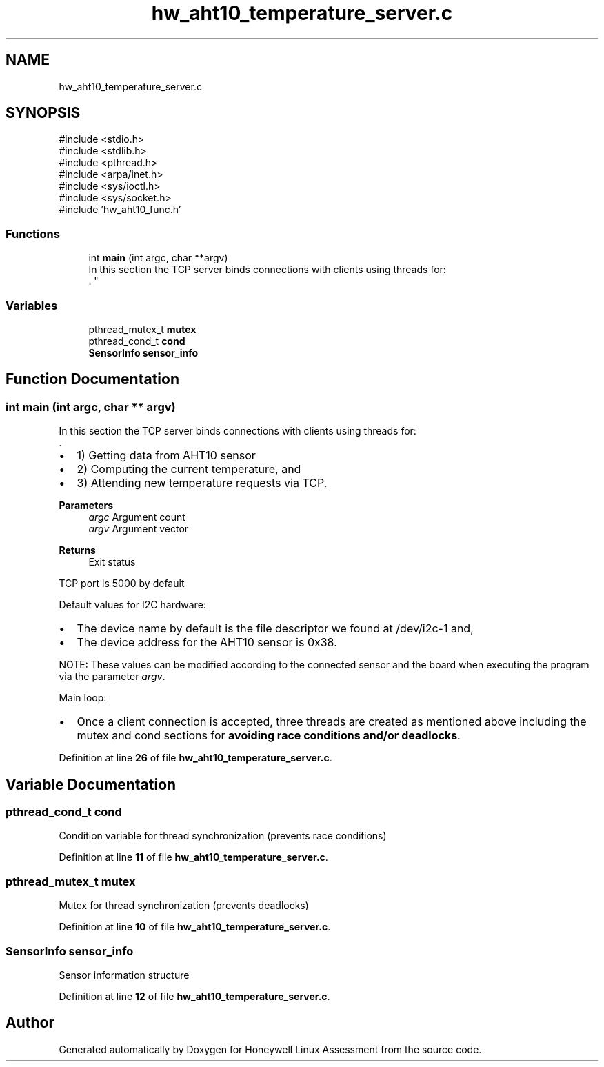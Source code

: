 .TH "hw_aht10_temperature_server.c" 3 "Version Sr Advanced Embedded Engr." "Honeywell Linux Assessment" \" -*- nroff -*-
.ad l
.nh
.SH NAME
hw_aht10_temperature_server.c
.SH SYNOPSIS
.br
.PP
\fR#include <stdio\&.h>\fP
.br
\fR#include <stdlib\&.h>\fP
.br
\fR#include <pthread\&.h>\fP
.br
\fR#include <arpa/inet\&.h>\fP
.br
\fR#include <sys/ioctl\&.h>\fP
.br
\fR#include <sys/socket\&.h>\fP
.br
\fR#include 'hw_aht10_func\&.h'\fP
.br

.SS "Functions"

.in +1c
.ti -1c
.RI "int \fBmain\fP (int argc, char **argv)"
.br
.RI "In this section the TCP server binds connections with clients using threads for:
.br
\&. "
.in -1c
.SS "Variables"

.in +1c
.ti -1c
.RI "pthread_mutex_t \fBmutex\fP"
.br
.ti -1c
.RI "pthread_cond_t \fBcond\fP"
.br
.ti -1c
.RI "\fBSensorInfo\fP \fBsensor_info\fP"
.br
.in -1c
.SH "Function Documentation"
.PP 
.SS "int main (int argc, char ** argv)"

.PP
In this section the TCP server binds connections with clients using threads for:
.br
\&. 
.IP "\(bu" 2
1) Getting data from AHT10 sensor
.br

.IP "\(bu" 2
2) Computing the current temperature, and 
.br

.IP "\(bu" 2
3) Attending new temperature requests via TCP\&.
.PP
.PP
\fBParameters\fP
.RS 4
\fIargc\fP Argument count 
.br
\fIargv\fP Argument vector 
.RE
.PP
\fBReturns\fP
.RS 4
Exit status 
.RE
.PP
TCP port is 5000 by default
.PP
Default values for I2C hardware:
.IP "\(bu" 2
The device name by default is the file descriptor we found at /dev/i2c-1 and,
.IP "\(bu" 2
The device address for the AHT10 sensor is 0x38\&.
.br

.br

.PP
.PP
NOTE: These values can be modified according to the connected sensor and the board when executing the program via the parameter \fIargv\fP\&.
.PP
Main loop:
.IP "\(bu" 2
Once a client connection is accepted, three threads are created as mentioned above including the mutex and cond sections for \fBavoiding race conditions and/or deadlocks\fP\&.
.PP

.PP
Definition at line \fB26\fP of file \fBhw_aht10_temperature_server\&.c\fP\&.
.SH "Variable Documentation"
.PP 
.SS "pthread_cond_t cond"
Condition variable for thread synchronization (prevents race conditions) 
.PP
Definition at line \fB11\fP of file \fBhw_aht10_temperature_server\&.c\fP\&.
.SS "pthread_mutex_t mutex"
Mutex for thread synchronization (prevents deadlocks) 
.PP
Definition at line \fB10\fP of file \fBhw_aht10_temperature_server\&.c\fP\&.
.SS "\fBSensorInfo\fP sensor_info"
Sensor information structure 
.PP
Definition at line \fB12\fP of file \fBhw_aht10_temperature_server\&.c\fP\&.
.SH "Author"
.PP 
Generated automatically by Doxygen for Honeywell Linux Assessment from the source code\&.
